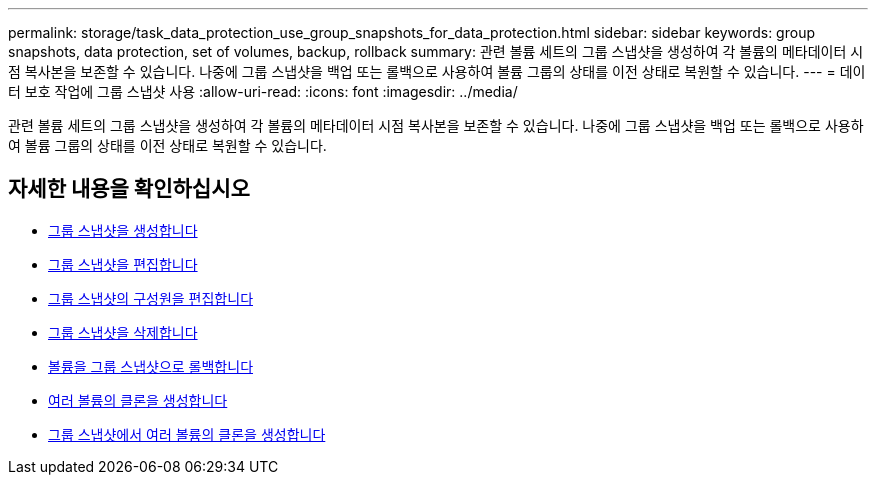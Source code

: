 ---
permalink: storage/task_data_protection_use_group_snapshots_for_data_protection.html 
sidebar: sidebar 
keywords: group snapshots, data protection, set of volumes, backup, rollback 
summary: 관련 볼륨 세트의 그룹 스냅샷을 생성하여 각 볼륨의 메타데이터 시점 복사본을 보존할 수 있습니다. 나중에 그룹 스냅샷을 백업 또는 롤백으로 사용하여 볼륨 그룹의 상태를 이전 상태로 복원할 수 있습니다. 
---
= 데이터 보호 작업에 그룹 스냅샷 사용
:allow-uri-read: 
:icons: font
:imagesdir: ../media/


[role="lead"]
관련 볼륨 세트의 그룹 스냅샷을 생성하여 각 볼륨의 메타데이터 시점 복사본을 보존할 수 있습니다. 나중에 그룹 스냅샷을 백업 또는 롤백으로 사용하여 볼륨 그룹의 상태를 이전 상태로 복원할 수 있습니다.



== 자세한 내용을 확인하십시오

* xref:task_data_protection_create_a_group_snapshot.adoc[그룹 스냅샷을 생성합니다]
* xref:task_data_protection_edit_group_snapshots.adoc[그룹 스냅샷을 편집합니다]
* xref:task_data_protection_edit_members_of_group_snapshot.adoc[그룹 스냅샷의 구성원을 편집합니다]
* xref:task_data_protection_delete_a_group_snapshot.adoc[그룹 스냅샷을 삭제합니다]
* xref:task_data_protection_roll_back_volumes_to_a_group_snapshot.adoc[볼륨을 그룹 스냅샷으로 롤백합니다]
* xref:task_data_protection_clone_multiple_volumes.adoc[여러 볼륨의 클론을 생성합니다]
* xref:task_data_protection_clone_multiple_volumes_from_a_group_snapshot.adoc[그룹 스냅샷에서 여러 볼륨의 클론을 생성합니다]

